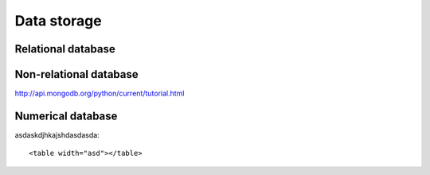 .. _PageDataStorage:

============
Data storage
============

-------------------
Relational database
-------------------

-----------------------
Non-relational database
-----------------------

http://api.mongodb.org/python/current/tutorial.html

------------------
Numerical database
------------------

.. highlight:: html

asdaskdjhkajshdasdasda::

   <table width="asd"></table>
   

